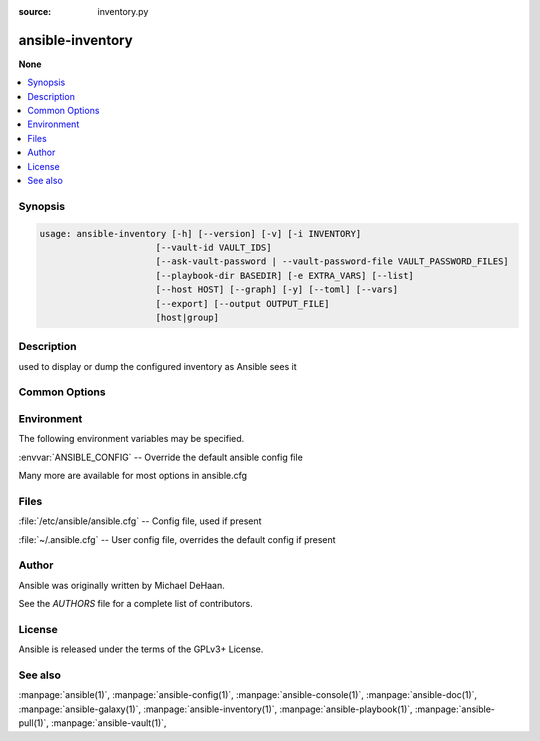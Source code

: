 :source: inventory.py

.. _ansible-inventory:

=================
ansible-inventory
=================


:strong:`None`


.. contents::
   :local:
   :depth: 1


.. program:: ansible-inventory

Synopsis
========

.. code-block:: bash

   usage: ansible-inventory [-h] [--version] [-v] [-i INVENTORY]
                         [--vault-id VAULT_IDS]
                         [--ask-vault-password | --vault-password-file VAULT_PASSWORD_FILES]
                         [--playbook-dir BASEDIR] [-e EXTRA_VARS] [--list]
                         [--host HOST] [--graph] [-y] [--toml] [--vars]
                         [--export] [--output OUTPUT_FILE]
                         [host|group]



Description
===========


used to display or dump the configured inventory as Ansible sees it


Common Options
==============




.. option:: --ask-vault-password, --ask-vault-pass

   ask for vault password


.. option:: --export

   When doing an --list, represent in a way that is optimized for export,not as an accurate representation of how Ansible has processed it


.. option:: --graph

   create inventory graph, if supplying pattern it must be a valid group name


.. option:: --host <HOST>

   Output specific host info, works as inventory script


.. option:: --list

   Output all hosts info, works as inventory script


.. option:: --list-hosts

   ==SUPPRESS==


.. option:: --output <OUTPUT_FILE>

   When doing --list, send the inventory to a file instead of to the screen


.. option:: --playbook-dir <BASEDIR>

   Since this tool does not use playbooks, use this as a substitute playbook directory. This sets the relative path for many features including roles/ group_vars/ etc.


.. option:: --toml

   Use TOML format instead of default JSON, ignored for --graph


.. option:: --vars

   Add vars to graph display, ignored unless used with --graph


.. option:: --vault-id

   the vault identity to use


.. option:: --vault-password-file, --vault-pass-file

   vault password file


.. option:: --version

   show program's version number, config file location, configured module search path, module location, executable location and exit


.. option:: -e, --extra-vars

   set additional variables as key=value or YAML/JSON, if filename prepend with @


.. option:: -h, --help

   show this help message and exit


.. option:: -i, --inventory, --inventory-file

   specify inventory host path or comma separated host list. --inventory-file is deprecated


.. option:: -l, --limit

   ==SUPPRESS==


.. option:: -v, --verbose

   Causes Ansible to print more debug messages. Adding multiple -v will increase the verbosity, the builtin plugins currently evaluate up to -vvvvvv. A reasonable level to start is -vvv, connection debugging might require -vvvv.


.. option:: -y, --yaml

   Use YAML format instead of default JSON, ignored for --graph







Environment
===========

The following environment variables may be specified.



:envvar:`ANSIBLE_CONFIG` -- Override the default ansible config file

Many more are available for most options in ansible.cfg


Files
=====


:file:`/etc/ansible/ansible.cfg` -- Config file, used if present

:file:`~/.ansible.cfg` -- User config file, overrides the default config if present

Author
======

Ansible was originally written by Michael DeHaan.

See the `AUTHORS` file for a complete list of contributors.


License
=======

Ansible is released under the terms of the GPLv3+ License.

See also
========

:manpage:`ansible(1)`,  :manpage:`ansible-config(1)`,  :manpage:`ansible-console(1)`,  :manpage:`ansible-doc(1)`,  :manpage:`ansible-galaxy(1)`,  :manpage:`ansible-inventory(1)`,  :manpage:`ansible-playbook(1)`,  :manpage:`ansible-pull(1)`,  :manpage:`ansible-vault(1)`,  